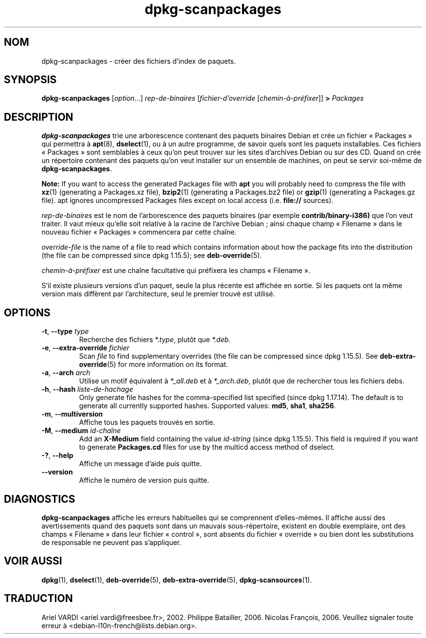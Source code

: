 .\" dpkg manual page - dpkg-scanpackages(1)
.\"
.\" Copyright © 1996 Michael Shields <shields@crosslink.net>
.\" Copyright © 2006 Frank Lichtenheld <djpig@debian.org>
.\" Copyright © 2007, 2009, 2011-2014 Guillem Jover <guillem@debian.org>
.\" Copyright © 2009 Raphaël Hertzog <hertzog@debian.org>
.\"
.\" This is free software; you can redistribute it and/or modify
.\" it under the terms of the GNU General Public License as published by
.\" the Free Software Foundation; either version 2 of the License, or
.\" (at your option) any later version.
.\"
.\" This is distributed in the hope that it will be useful,
.\" but WITHOUT ANY WARRANTY; without even the implied warranty of
.\" MERCHANTABILITY or FITNESS FOR A PARTICULAR PURPOSE.  See the
.\" GNU General Public License for more details.
.\"
.\" You should have received a copy of the GNU General Public License
.\" along with this program.  If not, see <https://www.gnu.org/licenses/>.
.
.\"*******************************************************************
.\"
.\" This file was generated with po4a. Translate the source file.
.\"
.\"*******************************************************************
.TH dpkg\-scanpackages 1 07\-05\-2012 "Projet Debian" "Utilitaires de dpkg"
.SH NOM
dpkg\-scanpackages \- créer des fichiers d'index de paquets.
.
.SH SYNOPSIS
\fBdpkg\-scanpackages\fP [\fIoption\fP...] \fIrep\-de\-binaires\fP
[\fIfichier\-d'override\fP [\fIchemin\-à\-préfixer\fP]] \fB>\fP \fIPackages\fP
.
.SH DESCRIPTION
\fBdpkg\-scanpackages\fP trie une arborescence contenant des paquets binaires
Debian et crée un fichier «\ Packages\ » qui permettra à \fBapt\fP(8),
\fBdselect\fP(1), ou à un autre programme, de savoir quels sont les paquets
installables. Ces fichiers «\ Packages\ » sont semblables à ceux qu'on peut
trouver sur les sites d'archives Debian ou sur des CD. Quand on crée un
répertoire contenant des paquets qu'on veut installer sur un ensemble de
machines, on peut se servir soi\-même de \fBdpkg\-scanpackages\fP.
.PP
\fBNote:\fP If you want to access the generated Packages file with \fBapt\fP you
will probably need to compress the file with \fBxz\fP(1)  (generating a
Packages.xz file), \fBbzip2\fP(1)  (generating a Packages.bz2 file) or
\fBgzip\fP(1)  (generating a Packages.gz file). apt ignores uncompressed
Packages files except on local access (i.e.  \fBfile://\fP sources).
.PP
\fIrep\-de\-binaires\fP est le nom de l'arborescence des paquets binaires (par
exemple \fBcontrib/binary\-i386)\fP que l'on veut traiter. Il vaut mieux qu'elle
soit relative à la racine de l'archive Debian\ ; ainsi chaque champ
«\ Filename\ » dans le nouveau fichier «\ Packages\ » commencera par cette
chaîne.
.PP
\fIoverride\-file\fP is the name of a file to read which contains information
about how the package fits into the distribution (the file can be compressed
since dpkg 1.15.5); see \fBdeb\-override\fP(5).
.PP
\fIchemin\-à\-préfixer\fP est une chaîne facultative qui préfixera les champs
«\ Filename\ ».
.PP
S'il existe plusieurs versions d'un paquet, seule la plus récente est
affichée en sortie. Si les paquets ont la même version mais diffèrent par
l'architecture, seul le premier trouvé est utilisé.
.
.SH OPTIONS
.TP 
\fB\-t\fP, \fB\-\-type\fP \fItype\fP
Recherche des fichiers *.\fItype\fP, plutôt que \fI*.deb\fP.
.TP 
\fB\-e\fP, \fB\-\-extra\-override\fP \fIfichier\fP
Scan \fIfile\fP to find supplementary overrides (the file can be compressed
since dpkg 1.15.5).  See \fBdeb\-extra\-override\fP(5)  for more information on
its format.
.TP 
\fB\-a\fP, \fB\-\-arch\fP \fIarch\fP
Utilise un motif équivalent à \fI*_all.deb\fP et à \fI*_arch.deb\fP, plutôt que de
rechercher tous les fichiers debs.
.TP 
\fB\-h\fP, \fB\-\-hash\fP \fIliste\-de\-hachage\fP
Only generate file hashes for the comma\-specified list specified (since dpkg
1.17.14).  The default is to generate all currently supported hashes.
Supported values: \fBmd5\fP, \fBsha1\fP, \fBsha256\fP.
.TP 
\fB\-m\fP, \fB\-\-multiversion\fP
Affiche tous les paquets trouvés en sortie.
.TP 
\fB\-M\fP, \fB\-\-medium\fP \fIid\-chaîne\fP
Add an \fBX\-Medium\fP field containing the value \fIid\-string\fP (since dpkg
1.15.5).  This field is required if you want to generate \fBPackages.cd\fP
files for use by the multicd access method of dselect.
.TP 
\fB\-?\fP, \fB\-\-help\fP
Affiche un message d'aide puis quitte.
.TP 
\fB\-\-version\fP
Affiche le numéro de version puis quitte.
.
.SH DIAGNOSTICS
\fBdpkg\-scanpackages\fP affiche les erreurs habituelles qui se comprennent
d'elles\-mêmes. Il affiche aussi des avertissements quand des paquets sont
dans un mauvais sous\-répertoire, existent en double exemplaire, ont des
champs «\ Filename\ » dans leur fichier «\ control\ », sont absents du fichier
«\ override\ » ou bien dont les substitutions de responsable ne peuvent pas
s'appliquer.
.
.SH "VOIR AUSSI"
.ad l
.nh
\fBdpkg\fP(1), \fBdselect\fP(1), \fBdeb\-override\fP(5), \fBdeb\-extra\-override\fP(5),
\fBdpkg\-scansources\fP(1).
.SH TRADUCTION
Ariel VARDI <ariel.vardi@freesbee.fr>, 2002.
Philippe Batailler, 2006.
Nicolas François, 2006.
Veuillez signaler toute erreur à <debian\-l10n\-french@lists.debian.org>.
